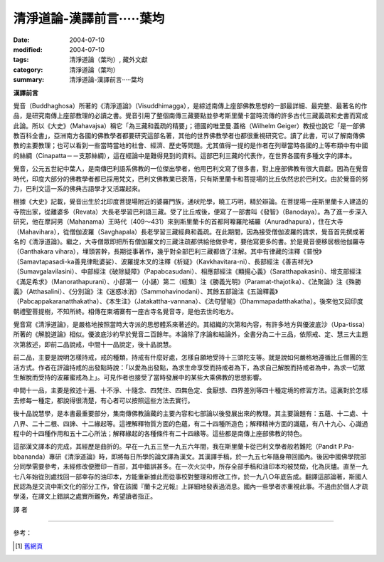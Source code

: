清淨道論-漢譯前言·····葉均
##########################

:date: 2004-07-10
:modified: 2004-07-10
:tags: 清淨道論（葉均）, 藏外文獻
:category: 清淨道論（葉均）
:summary: 清淨道論-漢譯前言·····葉均


**漢譯前言**

覺音（Buddhaghosa）所著的《清淨道論》（Visuddhimagga），是綜述南傳上座部佛教思想的一部最詳細、最完整、最著名的作品，是研究南傳上座部教理的必讀之書。覺音引用了整個南傳三藏要點並參考斯里蘭卡當時流傳的許多古代三藏義疏和史書而寫成此論。所以《大史》（Mahavajsa）稱它「為三藏和義疏的精要」；德國的唯里曼.蓋格（Wilhelm Geiger）教授也說它「是一部佛教百科全書」，亞洲南方各國的佛教學者都要研究這部名著，其他的世界佛教學者也都很重視研究它。讀了此書，可以了解南傳佛教的主要教理；也可以看到一些當時當地的社會、經濟、歷史等問題。尤其值得一提的是作者在列舉當時各國的上等布類中有中國的絲綢（Cinapatta－－支那絲綢），這在經論中是難得見到的資料。這部巴利三藏的代表作，在世界各國有多種文字的譯本。

覺音，公元五世紀中葉人，是南傳巴利語系佛教的一位傑出學者，他用巴利文寫了很多書，對上座部佛教有很大貢獻。因為在覺音時代，印度大部分的佛教學者都已採用梵文，巴利文佛教業已衰落，只有斯里蘭卡和菩提場的比丘依然忠於巴利文。由於覺音的努力，巴利文這一系的佛典古語學才又活躍起來。

根據《大史》記載，覺音出生於北印度菩提場附近的婆羅門族，通吠陀學，曉工巧明，精於辯論。在菩提場一座斯里蘭卡人建造的寺院出家，從離婆多（Revata）大長老學習巴利語三藏。受了比丘戒後，便寫了一部書叫《發智》（Banodaya）。為了進一步深入研究，他在摩訶男（Mahanama）王時代（409～431）來到斯里蘭卡的首都阿嚤羅陀補羅（Anuradhapura），住在大寺（Mahavihara），從僧伽波羅（Savghapala）長老學習三藏經典和義疏。在此期間，因為接受僧伽波羅的請求，覺音首先撰成著名的《清淨道論》。繼之，大寺僧眾即把所有僧伽羅文的三藏注疏都供給他做參考，要他寫更多的書。於是覺音便移居根他伽羅寺（Ganthakara vihara），埋頭苦幹，長期從事著作，幾乎對全部巴利三藏都做了注解。其中有律藏的注釋《普悅》（Samavtapasadi-ka善見律毗婆娑）、波羅提木叉的注釋《析疑》（Kavkhavitara-ni）、長部經注《善吉祥光》（Sumavgalavilasini）、中部經注《破除疑障》（Papabcasudani）、相應部經注《顯揚心義》（Saratthapakasini）、增支部經注《滿足希求》（Manorathapurani）、小部第一（小誦）第二（經集）注《勝義光明》（Paramat-thajotika）、《法聚論》注《殊勝義》（Atthasalini）、《分別論》注《迷惑冰消》（Sammohavinodani）、其餘五部論注《五論釋義》（Pabcappakaranatthakatha）、《本生注》（Jatakattha-vannana）、《法句譬喻》（Dhammapadatthakatha）。後來他又回印度朝禮聖菩提樹，不知所終。相傳在柬埔寨有一座古寺名覺音寺，是他去世的地方。

覺音寫《清淨道論》，是嚴格地按照當時大寺派的思想體系來著述的。其組織的次第和內容，有許多地方與優波底沙（Upa-tissa）所著的《解脫道論》相似。優波底沙約早於覺音二百餘年。本論除了序論和結論外，全書分為二十三品，依照戒、定、慧三大主題次第敘述，即前二品說戒，中間十一品說定，後十品說慧。

前二品，主要是說明怎樣持戒，戒的種類，持戒有什麼好處，怎樣自願地受持十三頭陀支等。就是說如何嚴格地遵循比丘僧團的生活方式。作者在評論持戒的出發點時說：「以愛為出發點，為求生命享受而持戒者為下，為求自己解脫而持戒者為中，為求一切眾生解脫而受持的波羅蜜戒為上」。可見作者也接受了當時發展中的某些大乘佛教的思想影響。

中間十一品，主要是敘述十遍、十不淨、十隨念、四梵住、四無色定、食厭想、四界差別等四十種定境的修習方法。這裏對於怎樣去修每一種定，都說得很清楚，有心者可以按照這些方法去實行。

後十品說慧學，是本書最重要部分，集南傳佛教論藏的主要內容和七部論以後發展出來的教理。其主要論題有：五蘊、十二處、十八界、二十二根、四諦、十二緣起等。這裡解釋物質方面的色蘊，有二十四種所造色；解釋精神方面的識蘊，有八十九心、心識過程中的十四種作用和五十二心所法；解釋緣起的各種條件有二十四緣等。這些都是南傳上座部佛教的特色。

這部漢文譯本的完成，其經歷是曲折的。早在一九五三至一九五六年間，我在斯里蘭卡從巴利文學者般若難陀（Pandit P.Pa-bbananda）專研《清淨道論》時，即將每日所學的論文譯為漢文。其漢譯手稿，於一九五七年隨身帶回國內。後因中國佛學院部分同學需要參考，未經修改便謄印一百部，其中錯誤甚多。在一次火災中，所存全部手稿和油印本均被焚燬，化為灰燼。直至一九七八年始從別處找回一部幸存的油印本，方能重新據此而從事校對整理和修改工作，於一九八○年底告成。翻譯這部論著，斯國人民認為是交流中斯文化的部分工作，曾在該國『蘭卡之光報』上詳細地發表過消息。國內一些學者亦重視此事。不過由於個人才疏學淺，在譯文上錯誤之處實所難免，希望讀者指正。

譯  者

----

參考：

.. [1] `舊網頁 <http://nanda.online-dhamma.net/Tipitaka/Post-Canon/Visuddhimagga/translation_savr.htm>`_

.. http://crumb.idv.tw/zz/Isagoge/chigi0100.htm
